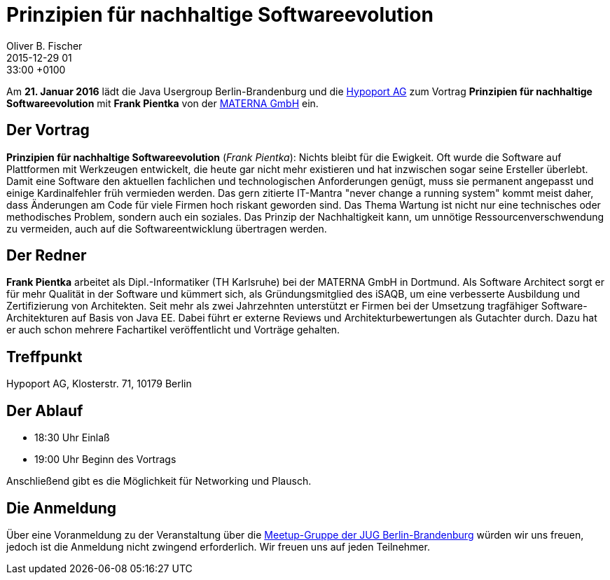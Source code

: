 = Prinzipien für nachhaltige Softwareevolution
Oliver B. Fischer
2015-12-29 01:33:00 +0100
:jbake-event-date: 2016-01-21
:jbake-type: post
:jbake-tags: treffen
:jbake-status: published

Am **21. Januar 2016** lädt die Java Usergroup Berlin-Brandenburg
und die http://www.hypoport.ag/[Hypoport AG] zum Vortrag
**Prinzipien für nachhaltige Softwareevolution** mit
**Frank Pientka** von der http://www.materna.de/[MATERNA GmbH] ein.

== Der Vortrag

**Prinzipien für nachhaltige Softwareevolution**
(_Frank Pientka_):
Nichts bleibt für die Ewigkeit. Oft wurde die Software auf Plattformen mit
Werkzeugen entwickelt, die heute gar nicht mehr existieren und hat inzwischen
sogar seine Ersteller überlebt.
Damit eine Software den aktuellen fachlichen und technologischen Anforderungen genügt,
muss sie permanent angepasst und einige Kardinalfehler früh vermieden werden.
Das gern zitierte IT-Mantra "never change a running system" kommt meist daher, dass
Änderungen am Code für viele Firmen hoch riskant geworden sind.
Das Thema Wartung ist nicht nur eine technisches oder methodisches
Problem, sondern auch ein soziales.
Das Prinzip der Nachhaltigkeit kann, um unnötige Ressourcenverschwendung zu
vermeiden, auch auf die Softwareentwicklung übertragen werden.

== Der Redner

**Frank Pientka** arbeitet als Dipl.-Informatiker (TH Karlsruhe)
bei der MATERNA GmbH in Dortmund. Als Software Architect
sorgt er für mehr Qualität in der Software und kümmert sich, als
Gründungsmitglied des iSAQB, um eine verbesserte Ausbildung
und Zertifizierung von Architekten. Seit mehr als zwei Jahrzehnten
unterstützt er Firmen bei der Umsetzung tragfähiger
Software-Architekturen auf Basis von Java EE.
Dabei führt er externe Reviews und Architekturbewertungen
als Gutachter durch. Dazu hat er auch schon mehrere
Fachartikel veröffentlicht und Vorträge gehalten.

== Treffpunkt

Hypoport AG, Klosterstr. 71, 10179 Berlin


== Der Ablauf

- 18:30 Uhr Einlaß
- 19:00 Uhr Beginn des Vortrags

Anschließend gibt es die Möglichkeit für Networking und Plausch.

== Die Anmeldung

Über eine Voranmeldung zu der Veranstaltung über die
http://meetup.com/jug-bb/[Meetup-Gruppe
der JUG Berlin-Brandenburg]
würden wir uns freuen, jedoch ist die Anmeldung nicht zwingend
erforderlich. Wir freuen uns auf jeden Teilnehmer.
